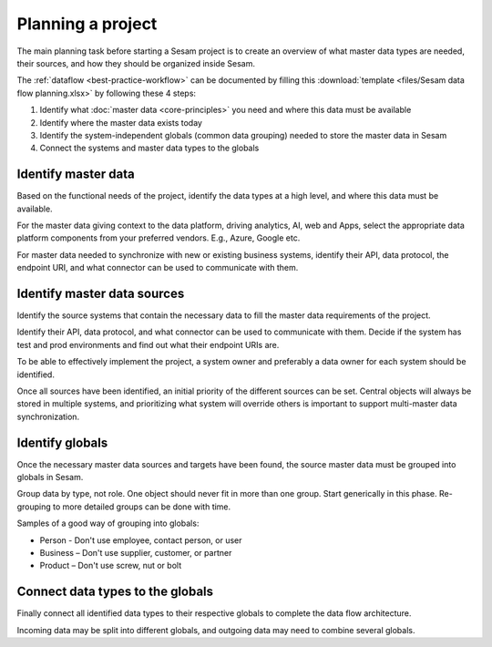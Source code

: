 Planning a project
==================

The main planning task before starting a Sesam project is to create
an overview of what master data types are needed, their sources, and how
they should be organized inside Sesam.

The :ref:`dataflow <best-practice-workflow>` can be documented by filling this
:download:`template <files/Sesam data flow planning.xlsx>` by following these 4 steps:

1. Identify what :doc:`master data <core-principles>` you need and where this data must be
   available

2. Identify where the master data exists today

3. Identify the system-independent globals (common data grouping) needed
   to store the master data in Sesam

4. Connect the systems and master data types to the globals

Identify master data
--------------------

Based on the functional needs of the project, identify the data types at
a high level, and where this data must be available.

For the master data giving context to the data platform, driving
analytics, AI, web and Apps, select the appropriate data platform
components from your preferred vendors. E.g., Azure, Google etc.

For master data needed to synchronize with new or existing
business systems, identify their API, data protocol, the
endpoint URI, and what connector can be used to communicate with them.

Identify master data sources
----------------------------

Identify the source systems that contain the necessary data to fill the
master data requirements of the project.

Identify their API, data protocol, and what connector can be
used to communicate with them. Decide if the system has test and prod
environments and find out what their endpoint URIs are.

To be able to effectively implement the project, a system owner and
preferably a data owner for each system should be identified.

Once all sources have been identified, an initial priority of the
different sources can be set. Central objects will always be stored in
multiple systems, and prioritizing what system will override others is
important to support multi-master data synchronization.

Identify globals
----------------

Once the necessary master data sources and targets have been found, the
source master data must be grouped into globals in Sesam.

Group data by type, not role. One object should never fit in more than
one group. Start generically in this phase. Re-grouping to more detailed
groups can be done with time.

Samples of a good way of grouping into globals:

-  Person - Don't use employee, contact person, or user

-  Business – Don't use supplier, customer, or partner

-  Product – Don't use screw, nut or bolt

Connect data types to the globals
---------------------------------

Finally connect all identified data types to their respective globals to
complete the data flow architecture.

Incoming data may be split into
different globals, and outgoing data may need to combine several
globals.
